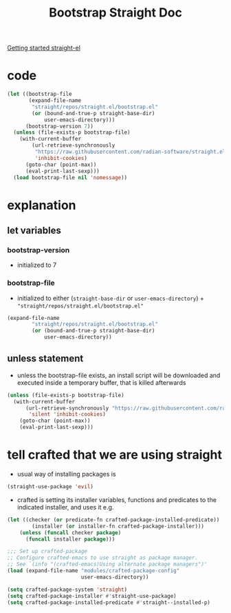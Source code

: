 #+title: Bootstrap Straight Doc

[[https://github.com/radian-software/straight.el#getting-started][Getting started straight-el]]
* code
#+begin_src emacs-lisp
(let ((bootstrap-file
       (expand-file-name
        "straight/repos/straight.el/bootstrap.el"
        (or (bound-and-true-p straight-base-dir)
            user-emacs-directory)))
      (bootstrap-version 7))
  (unless (file-exists-p bootstrap-file)
    (with-current-buffer
        (url-retrieve-synchronously
         "https://raw.githubusercontent.com/radian-software/straight.el/develop/install.el"
         'inhibit-cookies)
      (goto-char (point-max))
      (eval-print-last-sexp)))
  (load bootstrap-file nil 'nomessage))
#+end_src
* explanation
** let variables
*** bootstrap-version
- initialized to 7
*** bootstrap-file
- initialized to either (~straight-base-dir~ or ~user-emacs-directory~) + ~"straight/repos/straight.el/bootstrap.el"~
#+begin_src emacs-lisp :tangle no
(expand-file-name
        "straight/repos/straight.el/bootstrap.el"
        (or (bound-and-true-p straight-base-dir)
            user-emacs-directory))
#+end_src
** unless statement
- unless the bootstrap-file exists, an install script will be downloaded and executed inside a temporary buffer, that is killed afterwards
#+begin_src emacs-lisp :tangle no
(unless (file-exists-p bootstrap-file)
  (with-current-buffer
      (url-retrieve-synchronously "https://raw.githubusercontent.com/radian-software/straight.el/develop/install.el"
       'silent 'inhibit-cookies)
    (goto-char (point-max))
    (eval-print-last-sexp)))
#+end_src

* tell crafted that we are using straight
- usual way of installing packages is
#+begin_src emacs-lisp
(straight-use-package 'evil)
#+end_src

- crafted is setting its installer variables, functions and predicates to the indicated installer, and uses it e.g.
#+begin_src emacs-lisp
(let ((checker (or predicate-fn crafted-package-installed-predicate))
        (installer (or installer-fn crafted-package-installer)))
    (unless (funcall checker package)
      (funcall installer package)))
#+end_src
#+begin_src emacs-lisp
;;; Set up crafted-package
;; Configure crafted-emacs to use straight as package manager.
;; See `(info "(crafted-emacs)Using alternate package managers")'
(load (expand-file-name "modules/crafted-package-config"
                        user-emacs-directory))

(setq crafted-package-system 'straight)
(setq crafted-package-installer #'straight-use-package)
(setq crafted-package-installed-predicate #'straight--installed-p)
#+end_src

